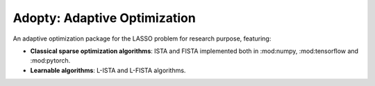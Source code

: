 Adopty: Adaptive Optimization
=============================


An adaptive optimization package for the LASSO problem for research purpose, featuring:


- **Classical sparse optimization algorithms**: ISTA and FISTA implemented both in :mod:numpy, :mod:tensorflow and :mod:pytorch.

- **Learnable algorithms**: L-ISTA and L-FISTA algorithms.
